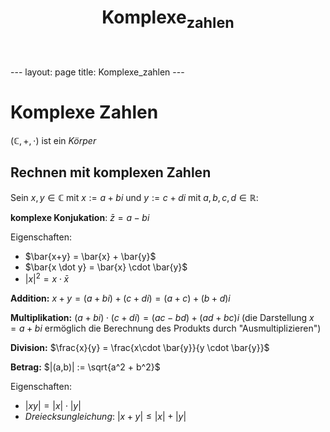 #+TITLE: Komplexe_zahlen
#+STARTUP: content
#+STARTUP: latexpreview
#+STARTUP: inlineimages
#+OPTIONS: toc:nil
#+HTML_MATHJAX: align: left indent: 5em tagside: left
#+BEGIN_HTML
---
layout: page
title: Komplexe_zahlen
---
#+END_HTML

* Komplexe Zahlen

$(\mathbb{C}, +, \cdot)$ ist ein [[koerper][Körper]]

** Rechnen mit komplexen Zahlen

Sein $x,y \in \mathbb{C}$ mit $x := a + bi$ und $y := c + di$ mit
$a,b,c,d \in \mathbb{R}$:

*komplexe Konjukation*: $\bar{z} = a - bi$

Eigenschaften:

-  $\bar{x+y} = \bar{x} + \bar{y}$
-  $\bar{x \dot y} = \bar{x} \cdot \bar{y}$
-  $|x|^2 = x \cdot \bar{x}$

*Addition:* $x+y = (a+bi) + (c+di) = (a+c) + (b+d)i$

*Multiplikation:* $(a+bi) \cdot (c+di) = (ac-bd) + (ad+bc)i$ (die
Darstellung $x = a + bi$ ermöglich die Berechnung des Produkts durch
"Ausmultiplizieren")

*Division:* $\frac{x}{y} = \frac{x\cdot \bar{y}}{y \cdot \bar{y}}$

*Betrag:* $|(a,b)| := \sqrt{a^2 + b^2}$

Eigenschaften:

-  $|xy| = |x| \cdot |y|$
-  /Dreiecksungleichung/: $|x + y| \leq |x| + |y|$
